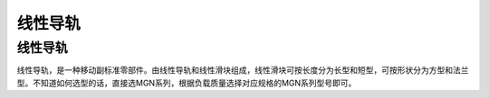 线性导轨
=========

线性导轨
---------
线性导轨，是一种移动副标准零部件。由线性导轨和线性滑块组成，线性滑块可按长度分为长型和短型，可按形状分为方型和法兰型。不知道如何选型的话，直接选MGN系列，根据负载质量选择对应规格的MGN系列型号即可。